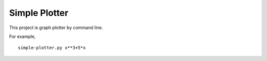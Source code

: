 ===================
Simple Plotter
===================

This project is graph plotter by command line.

For example,

::

    simple-plotter.py x**3+5*x

